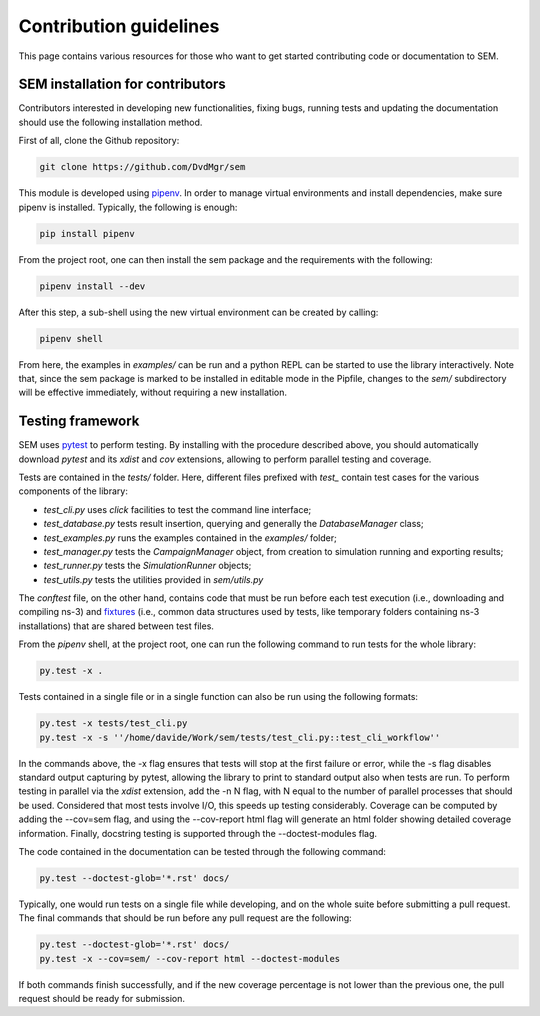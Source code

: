 Contribution guidelines
=======================

This page contains various resources for those who want to get started
contributing code or documentation to SEM.

SEM installation for contributors
---------------------------------

Contributors interested in developing new functionalities, fixing bugs, running
tests and updating the documentation should use the following installation
method.

First of all, clone the Github repository:

.. code:: bash

  git clone https://github.com/DvdMgr/sem

This module is developed using pipenv_. In order to manage virtual
environments and install dependencies, make sure pipenv is installed. Typically,
the following is enough:

  .. _pipenv: https://docs.pipenv.org/

.. code:: bash

  pip install pipenv

From the project root, one can then install the sem package and the requirements
with the following:

.. code:: bash

  pipenv install --dev

After this step, a sub-shell using the new virtual environment can be created by
calling:

.. code:: bash

  pipenv shell

From here, the examples in `examples/` can be run and a python REPL can be
started to use the library interactively. Note that, since the sem package is
marked to be installed in editable mode in the Pipfile, changes to the `sem/`
subdirectory will be effective immediately, without requiring a new
installation.

Testing framework
-----------------

SEM uses pytest_ to perform testing. By installing with the procedure described
above, you should automatically download `pytest` and its `xdist` and `cov`
extensions, allowing to perform parallel testing and coverage.

.. _pytest: https://docs.pytest.org/en/latest/

Tests are contained in the `tests/` folder. Here, different files prefixed with
`test_` contain test cases for the various components of the library:

* `test_cli.py` uses `click` facilities to test the command line interface;
* `test_database.py` tests result insertion, querying and generally the
  `DatabaseManager` class;
* `test_examples.py` runs the examples contained in the `examples/` folder;
* `test_manager.py` tests the `CampaignManager` object, from creation to
  simulation running and exporting results;
* `test_runner.py` tests the `SimulationRunner` objects;
* `test_utils.py` tests the utilities provided in `sem/utils.py`

The `conftest` file, on the other hand, contains code that must be run before
each test execution (i.e., downloading and compiling ns-3) and fixtures_ (i.e.,
common data structures used by tests, like temporary folders containing ns-3
installations) that are shared between test files.

.. _fixtures: https://docs.pytest.org/en/latest/fixture.html

From the `pipenv` shell, at the project root, one can run the following command
to run tests for the whole library:

.. code:: bash

   py.test -x .

Tests contained in a single file or in a single function can also be run using
the following formats:

.. code:: bash

   py.test -x tests/test_cli.py
   py.test -x -s ''/home/davide/Work/sem/tests/test_cli.py::test_cli_workflow''

In the commands above, the -x flag ensures that tests will stop at the first
failure or error, while the -s flag disables standard output capturing by
pytest, allowing the library to print to standard output also when tests are
run. To perform testing in parallel via the `xdist` extension, add the -n N
flag, with N equal to the number of parallel processes that should be used.
Considered that most tests involve I/O, this speeds up testing considerably.
Coverage can be computed by adding the --cov=sem flag, and using
the --cov-report html flag will generate an html folder showing detailed
coverage information. Finally, docstring testing is supported through
the --doctest-modules flag.

The code contained in the documentation can be tested through the following
command:

.. code:: bash

   py.test --doctest-glob='*.rst' docs/

Typically, one would run tests on a single file while developing, and on the
whole suite before submitting a pull request. The final commands that should be
run before any pull request are the following:

.. code:: bash

   py.test --doctest-glob='*.rst' docs/
   py.test -x --cov=sem/ --cov-report html --doctest-modules

If both commands finish successfully, and if the new coverage percentage is not
lower than the previous one, the pull request should be ready for submission.
